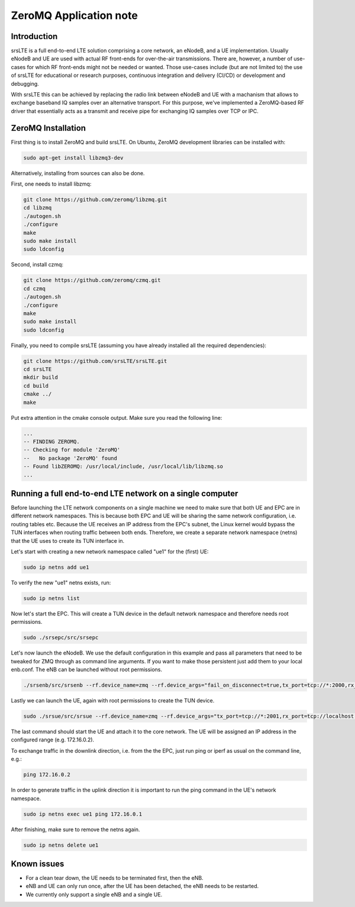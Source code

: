 .. srsLTE ZeroMQ Application Note

.. _zeromq_appnote:

ZeroMQ Application note
===========================


Introduction
************
srsLTE is a full end-to-end LTE solution comprising a core network, an eNodeB, and a UE implementation. Usually eNodeB and UE
are used with actual RF front-ends for over-the-air transmissions. There are, however, a number
of use-cases for which RF front-ends might not be needed or wanted. Those use-cases include (but are not limited to) the
use of srsLTE for educational or research purposes, continuous integration and delivery (CI/CD) or development and debugging.

With srsLTE this can be achieved by replacing the radio link between eNodeB and UE with a machanism that allows to
exchange baseband IQ samples over an alternative transport. For this purpose, we've implemented a ZeroMQ-based RF driver that
essentially acts as a transmit and receive pipe for exchanging IQ samples over TCP or IPC.


ZeroMQ Installation
*******************

First thing is to install ZeroMQ and build srsLTE. On Ubuntu, ZeroMQ development libraries can be installed
with:

.. code::

  sudo apt-get install libzmq3-dev
  
Alternatively, installing from sources can also be done.

First, one needs to install libzmq:

.. code::

  git clone https://github.com/zeromq/libzmq.git
  cd libzmq
  ./autogen.sh
  ./configure
  make
  sudo make install
  sudo ldconfig

Second, install czmq:

.. code::

  git clone https://github.com/zeromq/czmq.git
  cd czmq
  ./autogen.sh
  ./configure
  make
  sudo make install
  sudo ldconfig

Finally, you need to compile srsLTE (assuming you have already installed all the required dependencies):

.. code::

  git clone https://github.com/srsLTE/srsLTE.git
  cd srsLTE
  mkdir build
  cd build
  cmake ../
  make

Put extra attention in the cmake console output. Make sure you read the following line:

.. code::

  ...
  -- FINDING ZEROMQ.
  -- Checking for module 'ZeroMQ'
  --   No package 'ZeroMQ' found
  -- Found libZEROMQ: /usr/local/include, /usr/local/lib/libzmq.so
  ...

Running a full end-to-end LTE network on a single computer
**********************************************************

Before launching the LTE network components on a single machine we need to make sure
that both UE and EPC are in different network namespaces.
This is because both EPC and UE will be sharing the same network configuration,
i.e. routing tables etc. Because the UE receives an IP address
from the EPC's subnet, the Linux kernel would bypass the TUN interfaces when
routing traffic between both ends. Therefore, we create a separate
network namespace (netns) that the UE uses to create its TUN interface in. 

Let's start with creating a new network namespace called "ue1" for the (first) UE:

.. code::

  sudo ip netns add ue1


To verify the new "ue1" netns exists, run:

.. code::
  
  sudo ip netns list


Now let's start the EPC. This will create a TUN device in the default
network namespace and therefore needs root permissions.

.. code::

  sudo ./srsepc/src/srsepc
  
  
Let's now launch the eNodeB. We use the default configuration in this example and pass
all parameters that need to be tweaked for ZMQ through as command line arguments. If you
want to make those persistent just add them to your local enb.conf. The eNB can be
launched without root permissions.

.. code::

  ./srsenb/src/srsenb --rf.device_name=zmq --rf.device_args="fail_on_disconnect=true,tx_port=tcp://*:2000,rx_port=tcp://localhost:2001,id=enb,base_srate=23.04e6"


Lastly we can launch the UE, again with root permissions to create the TUN device.

.. code::

  sudo ./srsue/src/srsue --rf.device_name=zmq --rf.device_args="tx_port=tcp://*:2001,rx_port=tcp://localhost:2000,id=ue,base_srate=23.04e6" --gw.netns=ue1


The last command should start the UE and attach it to the core network.
The UE will be assigned an IP address in the configured range (e.g. 172.16.0.2).

To exchange traffic in the downlink direction, i.e. from the the EPC, just run ping
or iperf as usual on the command line, e.g.:

.. code::
  
  ping 172.16.0.2
  
  
In order to generate traffic in the uplink direction it is important to run the ping command
in the UE's network namespace. 

.. code::

  sudo ip netns exec ue1 ping 172.16.0.1


After finishing, make sure to remove the netns again.

.. code::

  sudo ip netns delete ue1


Known issues
************

* For a clean tear down, the UE needs to be terminated first, then the eNB.
* eNB and UE can only run once, after the UE has been detached, the eNB needs to be restarted.
* We currently only support a single eNB and a single UE.
